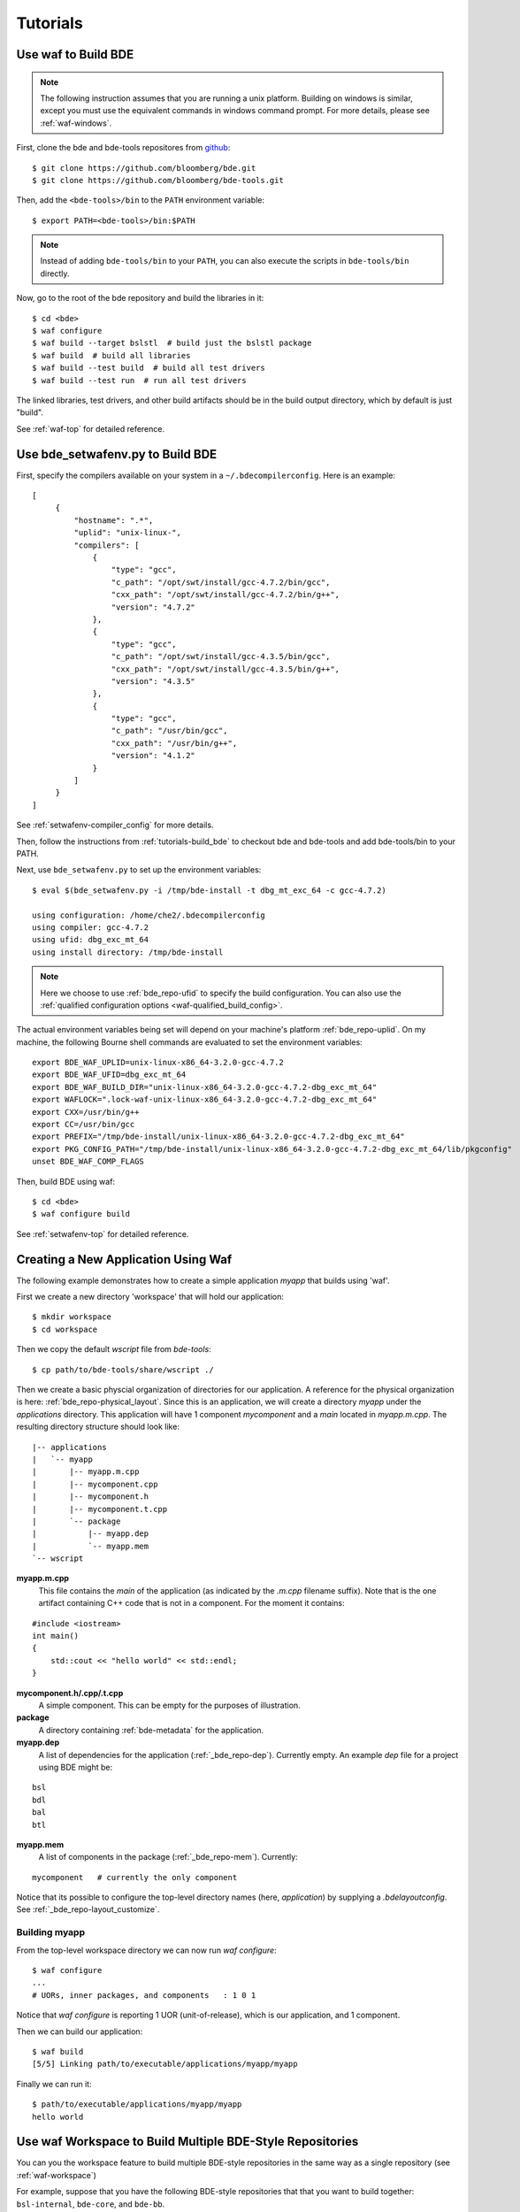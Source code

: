 =========
Tutorials
=========

.. _tutorials-build_bde:

Use waf to Build BDE
====================

.. note::

   The following instruction assumes that you are running a unix
   platform. Building on windows is similar, except you must use the equivalent
   commands in windows command prompt. For more details, please see
   :ref:`waf-windows`.

First, clone the bde and bde-tools repositores from `github
<https://github.com/bloomberg/bde>`_:

::

   $ git clone https://github.com/bloomberg/bde.git
   $ git clone https://github.com/bloomberg/bde-tools.git

Then, add the ``<bde-tools>/bin`` to the ``PATH`` environment variable:

::

   $ export PATH=<bde-tools>/bin:$PATH

.. note::

   Instead of adding ``bde-tools/bin`` to your ``PATH``, you can also execute
   the scripts in ``bde-tools/bin`` directly.

Now, go to the root of the bde repository and build the libraries in it:

::

    $ cd <bde>
    $ waf configure
    $ waf build --target bslstl  # build just the bslstl package
    $ waf build  # build all libraries
    $ waf build --test build  # build all test drivers
    $ waf build --test run  # run all test drivers

The linked libraries, test drivers, and other build artifacts should be in the
build output directory, which by default is just "build".

See :ref:`waf-top` for detailed reference.

.. _tutorials-setwafenv-bde:

Use bde_setwafenv.py to Build BDE
=================================

First, specify the compilers available on your system in a
``~/.bdecompilerconfig``.  Here is an example:

::

   [
        {
            "hostname": ".*",
            "uplid": "unix-linux-",
            "compilers": [
                {
                    "type": "gcc",
                    "c_path": "/opt/swt/install/gcc-4.7.2/bin/gcc",
                    "cxx_path": "/opt/swt/install/gcc-4.7.2/bin/g++",
                    "version": "4.7.2"
                },
                {
                    "type": "gcc",
                    "c_path": "/opt/swt/install/gcc-4.3.5/bin/gcc",
                    "cxx_path": "/opt/swt/install/gcc-4.3.5/bin/g++",
                    "version": "4.3.5"
                },
                {
                    "type": "gcc",
                    "c_path": "/usr/bin/gcc",
                    "cxx_path": "/usr/bin/g++",
                    "version": "4.1.2"
                }
            ]
        }
   ]

See :ref:`setwafenv-compiler_config` for more details.

Then, follow the instructions from :ref:`tutorials-build_bde` to checkout bde
and bde-tools and add bde-tools/bin to your PATH.

Next, use ``bde_setwafenv.py`` to set up the environment variables:

::

   $ eval $(bde_setwafenv.py -i /tmp/bde-install -t dbg_mt_exc_64 -c gcc-4.7.2)

   using configuration: /home/che2/.bdecompilerconfig
   using compiler: gcc-4.7.2
   using ufid: dbg_exc_mt_64
   using install directory: /tmp/bde-install

.. note::

   Here we choose to use :ref:`bde_repo-ufid` to specify the build
   configuration.  You can also use the :ref:`qualified configuration options
   <waf-qualified_build_config>`.

The actual environment variables being set will depend on your machine's
platform :ref:`bde_repo-uplid`. On my machine, the following Bourne shell
commands are evaluated to set the environment variables:

::

   export BDE_WAF_UPLID=unix-linux-x86_64-3.2.0-gcc-4.7.2
   export BDE_WAF_UFID=dbg_exc_mt_64
   export BDE_WAF_BUILD_DIR="unix-linux-x86_64-3.2.0-gcc-4.7.2-dbg_exc_mt_64"
   export WAFLOCK=".lock-waf-unix-linux-x86_64-3.2.0-gcc-4.7.2-dbg_exc_mt_64"
   export CXX=/usr/bin/g++
   export CC=/usr/bin/gcc
   export PREFIX="/tmp/bde-install/unix-linux-x86_64-3.2.0-gcc-4.7.2-dbg_exc_mt_64"
   export PKG_CONFIG_PATH="/tmp/bde-install/unix-linux-x86_64-3.2.0-gcc-4.7.2-dbg_exc_mt_64/lib/pkgconfig"
   unset BDE_WAF_COMP_FLAGS

Then, build BDE using waf:

::

   $ cd <bde>
   $ waf configure build

See :ref:`setwafenv-top` for detailed reference.

.. _tutorials-workspace:

Creating a New Application Using Waf
====================================

The following example demonstrates how to create a simple application `myapp`
that builds using 'waf'.  

First we create a new directory 'workspace' that will hold our application::

   $ mkdir workspace
   $ cd workspace

Then we copy the default `wscript` file from `bde-tools`::

   $ cp path/to/bde-tools/share/wscript ./

Then we create a basic physcial organization of directories for our
application.  A reference for the physical organization is here: 
:ref:`bde_repo-physical_layout`.  Since this is an application,
we will create a directory `myapp` under the `applications` directory.  This 
application will have 1 component `mycomponent` and a `main` located in 
`myapp.m.cpp`.  The resulting directory structure should look like::

   |-- applications
   |   `-- myapp
   |       |-- myapp.m.cpp
   |       |-- mycomponent.cpp
   |       |-- mycomponent.h
   |       |-- mycomponent.t.cpp
   |       `-- package
   |           |-- myapp.dep
   |           `-- myapp.mem
   `-- wscript

**myapp.m.cpp**
    This file contains the `main` of the application (as indicated by the 
    `.m.cpp` filename suffix).  Note that is the one artifact containing
    C++ code that is not in a component.  For the moment it contains:

::

   #include <iostream>
   int main()
   {
       std::cout << "hello world" << std::endl;
   }
   
**mycomponent.h/.cpp/.t.cpp**
    A simple component.  This can be empty for the purposes of illustration.

**package**
    A directory containing :ref:`bde-metadata` for the application.

**myapp.dep**
    A list of dependencies for the application (:ref:`_bde_repo-dep`).  
    Currently empty.  An example `dep` file for a project using BDE might be:

::

   bsl
   bdl
   bal
   btl

**myapp.mem**
    A list of components in the package (:ref:`_bde_repo-mem`).  Currently:

::

   mycomponent   # currently the only component

Notice that its possible to configure the top-level directory names (here, 
`application`) by supplying a `.bdelayoutconfig`.  See 
:ref:`_bde_repo-layout_customize`.


Building myapp
--------------

From the top-level workspace directory we can now run `waf configure`:

:: 

   $ waf configure
   ...
   # UORs, inner packages, and components   : 1 0 1

Notice that `waf configure` is reporting 1 UOR (unit-of-release), which is
our application, and 1 component.

Then we can build our application::

   $ waf build
   [5/5] Linking path/to/executable/applications/myapp/myapp

Finally we can run it::

   $ path/to/executable/applications/myapp/myapp
   hello world

Use waf Workspace to Build Multiple BDE-Style Repositories
==========================================================

You can you the workspace feature to build multiple BDE-style repositories in
the same way as a single repository (see :ref:`waf-workspace`)

For example, suppose that you have the following BDE-style repositories that
that you want to build together: ``bsl-internal``, ``bde-core``, and
``bde-bb``.

First, create a directory to serve as the root of the workspace, say
``myworkspace``:

::

   $ mkdir myworkspace

Then, check out the repositories that will be part of the workspace:

::

   $ cd myworkspace
   $ git clone <bsl-internal-url>
   $ git clone <bde-core-url>
   $ git clone <bde-bb-url>

Next, add a empty file named ``.bdeworkspaceconfig`` and copy
``bde-tools/share/wscript`` to the root of the workspace:

::

   $ touch .bdeworkspaceconfig
   $ cp <bde-tools>/share/wscript .

The workspace should now have the following layout:

::

   myworkspace
   |-- .bdeworkspaceconfig
   |-- wscript
   |-- bsl-internal
   |   |-- wscript
   |   `-- ...      <-- other files in bsl-internal
   |-- bde-core
   |   `-- ...      <-- files in bde-core
   `-- bde-bb
       `-- ...      <-- files in bde-bb


Now, you can build every repository in the workspace together:

::

   $ waf configure
   $ waf build

bde_setwafenv.py works the same way for a workspace as a regular repository.


.. note::

   You must be in the root directory of the workspace to build the workspace.
   If you go into a repository contained in the workspace, any waf commands
   will apply to that repository directly.

.. _tutorials-setwafenv-bde-app:

Use bde_setwafenv.py to Build an Application on Top of BDE
==========================================================

First, follow :ref:`tutorials-setwafenv-bde` to create
``~/.bdecompilerconfig``, set up the environment variables using
bde_setwafenv.py, and build BDE.

Then, install bde:

::

   $ cd <bde>
   $ waf install

On my machine, the headers, libraries, and pkg-config files are installed to
``/tmp/bde-install/unix-linux-x86_64-3.2.0-gcc-4.7.2-dbg_exc_mt_64``:

::

   /tmp/bde-install/unix-linux-x86_64-3.2.0-gcc-4.7.2-dbg_exc_mt_64
   |
   |-- include
   |   |
   |   `-- ...  <-- header files
   |
   `-- lib
    |
    |-- libbdl.a
    |-- libbsl.a
    |-- libdecnumber.a
    |-- libinteldfp.a
    `-- pkgconfig
        |
        |-- bdl.pc
        |-- bsl.pc
        |-- decnumber.pc
        `-- inteldfp.pc

Next, create a new repository containing the application that we are going to
be building.

::

   $ mkdir testrepo
   $ cd testrepo
   $ cp <bde-tools>/share/wscript .  # wscript is required for using waf

Then, create the following directory and file structure in the repo
(see :ref:`bde_repo-physical_layout` for more details):

::

   testrepo
   |
   |-- wscript
   `-- applications
      |
      `-- myapp
          |
          |-- myapp.m.cpp
          `-- package
              |
              |-- myapp.dep
              `-- myapp.mem

Contents of myapp.m.cpp:

::

    #include <bsl_vector.h>
    #include <bsl_iostream.h>

    int main(int, char *[])
    {
        bsl::vector<int> v;

        v.push_back(3);
        v.push_back(2);
        v.push_back(5);

        for (bsl::vector<int>::const_iterator iter = v.begin();
            iter != v.end();
            ++iter) {
            bsl::cout << *iter << bsl::endl;
        }

        return 0;
    }

Contents of myapp.dep:

::

   bsl # we depend on bsl

``myapp.mem`` should be empty because myapp doesn't contain any components
except the ``.m.cpp``, which is implicitly included in an application package.

Now, we can build this application using waf:

::

   $ cd <testrepo>
   $ waf configure
   $ waf build

.. _tutorials-setwafenv-bde-windows:

Use bde_setwafenv.py to Build BDE on Windows
============================================

bde_setwafenv.py can be used on Windows through Cygwin or Git for Windows (msysgit).

**Prerequisites**:

- `Cygwin <https://www.cygwin.com/>`_ or `Git for Windows (msysgit) <https://msysgit.github.io/>`_
- Windows and Cygwin versions of Python 2.6, 2.7, or 3.3+

First, make sure you have cloned the bde and bde-tools repositories, and that
you have added ``bde-tools/bin`` to your system's PATH.

Then, for Cygwin, export the WIN_PYTHON environment variable to point to the
*Cygwin* path of the *Windows* version of Python.  For example, if the Windows
version of Python is installed to ``C:\Python27\python``, then you can use the
following command to set up the required WIN_PYTHON environment variable:

::

   $ export WIN_PYTHON=/cygdrive/c/Python27/python

For msysgit, add Windows version of Python to the system PATH.

Next, in the Cygwin or msysgit bash shell, run the following command to set the
environment variables for waf:

::

   $ bde_setwafenv.py list  # list available compilers on windows
   $ eval $(bde_setwafenv.py -i ~/tmp/bde-install -c cl-18.00) # use visual studio 2013

.. note::

   On Windows, bde_setwafenv.py does not use ``~/.bdecompilerconfig``. Instead
   it uses a list of hard-coded available compilers on windows and do not check
   those compilers are available. It is your job to make sure that you are
   using an already installed Visual Studio compiler.

Now, you can build bde using ``waf`` in msysgit or ``cygwaf.sh`` in cygwin:

::

   $ cd <bde>

   # in msysgit
   $ waf configure
   $ waf build

   # in Cygwin
   $ cygwaf.sh configure
   $ cygwaf.sh build

.. important::

   Even though bde_setwafenv.py is supported on only Cygwin in Windows, Cygwin
   itself is not a supported build platform by :ref:`waf-top`.  Once
   bde_setwafenv.py is executed in Cygwin, ``bde-tools/bin/cygwaf.sh``
   (preferred) or ``bde-tools/bin/waf.bat`` must be used instead of executing
   ``waf`` directly. ``cygwaf.sh`` will invoke ``waf`` using the windows
   version of Python and build using the Visual Studio C/C++ compiler selected.
   You can download a free version of Visual Studio Express from `Microsoft
   <https://www.visualstudio.com/en-us/products/visual-studio-express-vs.aspx>`_.

.. TODO: Building an Library That Does Not Depend on BDE
.. TODO: Building an Application That Does Not Depend on BDE
